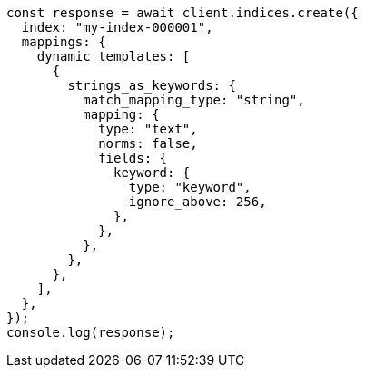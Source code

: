 // This file is autogenerated, DO NOT EDIT
// Use `node scripts/generate-docs-examples.js` to generate the docs examples

[source, js]
----
const response = await client.indices.create({
  index: "my-index-000001",
  mappings: {
    dynamic_templates: [
      {
        strings_as_keywords: {
          match_mapping_type: "string",
          mapping: {
            type: "text",
            norms: false,
            fields: {
              keyword: {
                type: "keyword",
                ignore_above: 256,
              },
            },
          },
        },
      },
    ],
  },
});
console.log(response);
----
